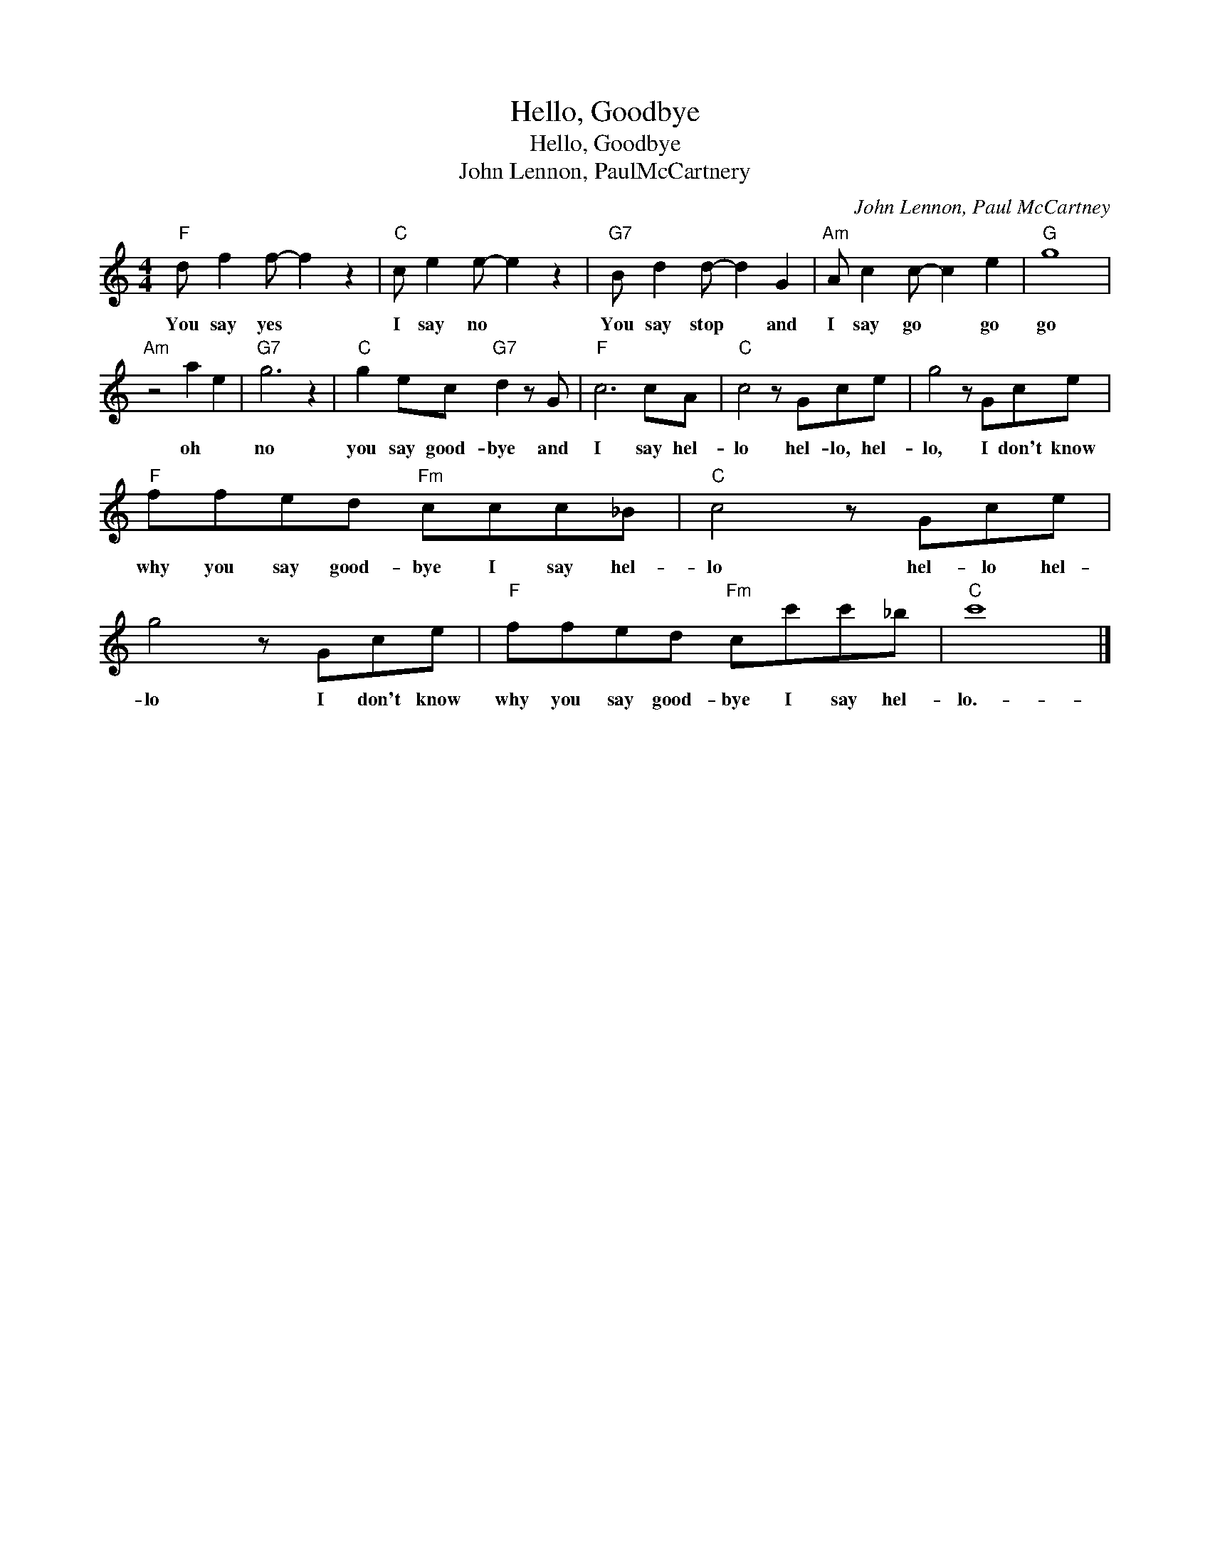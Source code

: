 X:1
T:Hello, Goodbye
T:Hello, Goodbye
T:John Lennon, PaulMcCartnery
C:John Lennon, Paul McCartney
Z:All Rights Reserved
L:1/8
M:4/4
K:C
V:1 treble 
%%MIDI program 4
V:1
"F" d f2 f- f2 z2 |"C" c e2 e- e2 z2 |"G7" B d2 d- d2 G2 |"Am" A c2 c- c2 e2 |"G" g8 | %5
w: You say yes *|I say no *|You say stop * and|I say go * go|go|
"Am" z4 a2 e2 |"G7" g6 z2 |"C" g2 ec"G7" d2 z G |"F" c6 cA |"C" c4 z Gce | g4 z Gce | %11
w: oh *|no|you say good- bye and|I say hel-|lo hel- lo, hel-|lo, I don't know|
"F" ffed"Fm" ccc_B |"C" c4 z Gce | g4 z Gce |"F" ffed"Fm" cc'c'_b |"C" c'8 |] %16
w: why you say good- bye I say hel-|lo hel- lo hel-|lo I don't know|why you say good- bye I say hel-|lo.-|

